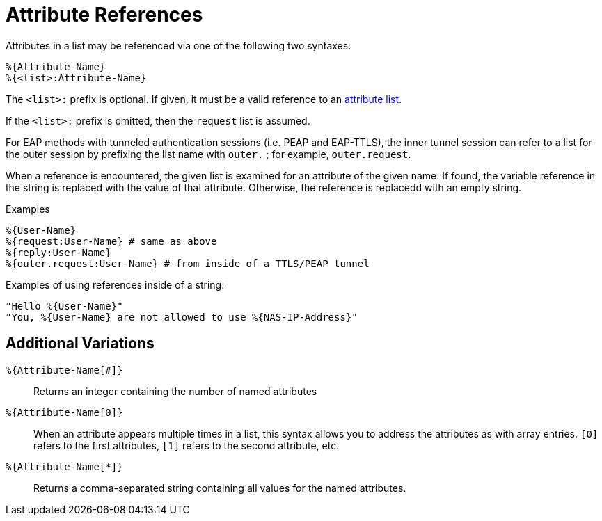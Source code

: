 = Attribute References

Attributes in a list may be referenced via one of the following two
syntaxes:

`+%{Attribute-Name}+` +
`+%{<list>:Attribute-Name}+`

The `<list>:` prefix is optional. If given, it must be a valid
reference to an xref:list.adoc[attribute list].

If the `<list>:` prefix is omitted, then the `request` list is
assumed.

For EAP methods with tunneled authentication sessions (i.e. PEAP and
EAP-TTLS), the inner tunnel session can refer to a list for the outer
session by prefixing the list name with `outer.` ; for example,
`outer.request`.

When a reference is encountered, the given list is examined for an
attribute of the given name. If found, the variable reference in the
string is replaced with the value of that attribute. Otherwise, the
reference is replacedd with an empty string.

.Examples

`+%{User-Name}+` +
`+%{request:User-Name} # same as above+` +
`+%{reply:User-Name}+` +
`+%{outer.request:User-Name} # from inside of a TTLS/PEAP tunnel+`

Examples of using references inside of a string:

`+"Hello %{User-Name}"+` +
`+"You, %{User-Name} are not allowed to use %{NAS-IP-Address}"+`

== Additional Variations

`%{Attribute-Name[#]}`::
Returns an integer containing the number of named attributes

`%{Attribute-Name[0]}`::

When an attribute appears multiple times in a list, this syntax allows
you to address the attributes as with array entries.  `[0]` refers to
the first attributes, `[1]` refers to the second attribute, etc.

`%{Attribute-Name[*]}`::

Returns a comma-separated string containing all values for the named
attributes.

// Copyright (C) 2019 Network RADIUS SAS.  Licenced under CC-by-NC 4.0.
// Development of this documentation was sponsored by Network RADIUS SAS.
